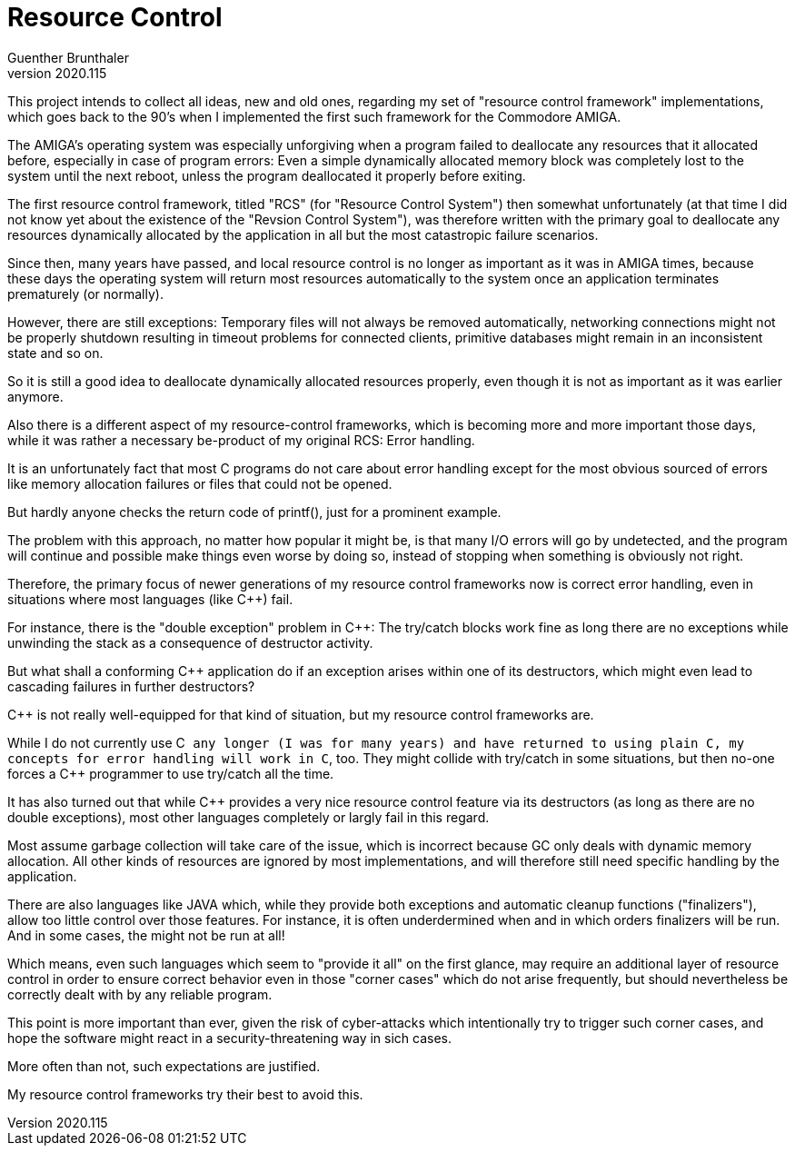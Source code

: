 Resource Control
================
Guenther Brunthaler
v2020.115

This project intends to collect all ideas, new and old ones, 
regarding my set of "resource control framework" implementations, 
which goes back to the 90's when I implemented the first such 
framework for the Commodore AMIGA.

The AMIGA's operating system was especially unforgiving when a 
program failed to deallocate any resources that it allocated 
before, especially in case of program errors: Even a simple 
dynamically allocated memory block was completely lost to the 
system until the next reboot, unless the program deallocated it 
properly before exiting.

The first resource control framework, titled "RCS" (for "Resource 
Control System") then somewhat unfortunately (at that time I did 
not know yet about the existence of the "Revsion Control 
System"), was therefore written with the primary goal to 
deallocate any resources dynamically allocated by the application 
in all but the most catastropic failure scenarios.

Since then, many years have passed, and local resource control is 
no longer as important as it was in AMIGA times, because these 
days the operating system will return most resources 
automatically to the system once an application terminates 
prematurely (or normally).

However, there are still exceptions: Temporary files will not 
always be removed automatically, networking connections might not 
be properly shutdown resulting in timeout problems for connected 
clients, primitive databases might remain in an inconsistent 
state and so on.

So it is still a good idea to deallocate dynamically allocated 
resources properly, even though it is not as important as it was 
earlier anymore.

Also there is a different aspect of my resource-control 
frameworks, which is becoming more and more important those days, 
while it was rather a necessary be-product of my original RCS: 
Error handling.

It is an unfortunately fact that most C programs do not care 
about error handling except for the most obvious sourced of 
errors like memory allocation failures or files that could not be 
opened.

But hardly anyone checks the return code of printf(), just for a 
prominent example.

The problem with this approach, no matter how popular it might 
be, is that many I/O errors will go by undetected, and the 
program will continue and possible make things even worse by 
doing so, instead of stopping when something is obviously not 
right.

Therefore, the primary focus of newer generations of my resource 
control frameworks now is correct error handling, even in 
situations where most languages (like C++) fail.

For instance, there is the "double exception" problem in C++: The 
try/catch blocks work fine as long there are no exceptions while 
unwinding the stack as a consequence of destructor activity.

But what shall a conforming C++ application do if an exception 
arises within one of its destructors, which might even lead to 
cascading failures in further destructors?

C++ is not really well-equipped for that kind of situation, but 
my resource control frameworks are.

While I do not currently use C++ any longer (I was for many 
years) and have returned to using plain C, my concepts for error 
handling will work in C++, too. They might collide with try/catch 
in some situations, but then no-one forces a C++ programmer to 
use try/catch all the time.

It has also turned out that while C++ provides a very nice 
resource control feature via its destructors (as long as there 
are no double exceptions), most other languages completely or 
largly fail in this regard.

Most assume garbage collection will take care of the issue, which 
is incorrect because GC only deals with dynamic memory 
allocation. All other kinds of resources are ignored by most 
implementations, and will therefore still need specific handling 
by the application.

There are also languages like JAVA which, while they provide both 
exceptions and automatic cleanup functions ("finalizers"), allow 
too little control over those features. For instance, it is often 
underdermined when and in which orders finalizers will be run. 
And in some cases, the might not be run at all!

Which means, even such languages which seem to "provide it all" 
on the first glance, may require an additional layer of resource 
control in order to ensure correct behavior even in those "corner 
cases" which do not arise frequently, but should nevertheless be 
correctly dealt with by any reliable program.

This point is more important than ever, given the risk of 
cyber-attacks which intentionally try to trigger such corner 
cases, and hope the software might react in a 
security-threatening way in sich cases.

More often than not, such expectations are justified.

My resource control frameworks try their best to avoid this.
